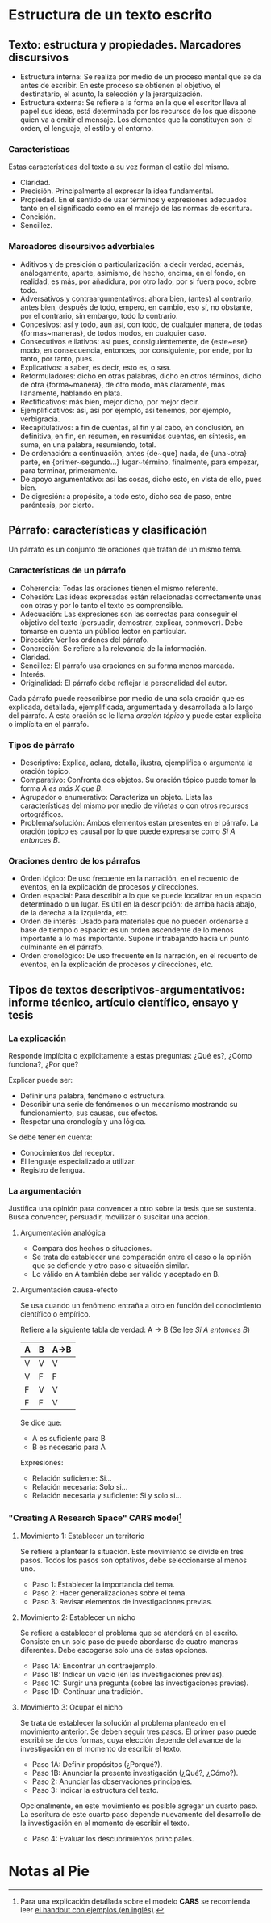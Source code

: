 * Estructura de un texto escrito
** Texto: estructura y propiedades. Marcadores discursivos
- Estructura interna: Se realiza por medio de un  proceso mental que se da antes de escribir. En
  este  proceso  se  obtienen el  objetivo,  el  destinatario,  el  asunto, la  selección  y  la
  jerarquización.
- Estructura externa: Se refiere a la forma en la que el escritor lleva al papel sus ideas, está
  determinada por los  recursos de los que dispone  quien va a emitir el  mensaje. Los elementos
  que la constituyen son: el orden, el lenguaje, el estilo y el entorno.
*** Características
Estas características del texto a su vez forman el estilo del mismo.
- Claridad.
- Precisión. Principalmente al expresar la idea fundamental.
- Propiedad. En el sentido de usar términos y expresiones adecuados tanto en el significado como
  en el manejo de las normas de escritura.
- Concisión.
- Sencillez.
*** Marcadores discursivos adverbiales
- Aditivos y  de presición o  particularización: a  decir verdad, además,  análogamente, aparte,
  asimismo, de hecho,  encima, en el fondo, en  realidad, es más, por añadidura,  por otro lado,
  por si fuera poco, sobre todo.
- Adversativos y contraargumentativos: ahora bien, (antes)  al contrario, antes bien, después de
  todo,  empero, en  cambio,  eso  sí, no  obstante,  por el  contrario,  sin  embargo, todo  lo
  contrario.
- Concesivos: así y todo, aun así, con  todo, de cualquier manera, de todas {formas~maneras}, de
  todos modos, en cualquier caso.
- Consecutivos e  ilativos: así  pues, consiguientemente, de  {este~ese} modo,  en consecuencia,
  entonces, por consiguiente, por ende, por lo tanto, por tanto, pues.
- Explicativos: a saber, es decir, esto es, o sea.
- Reformuladores:  dicho   en  otras  palabras,  dicho  en  otros   términos,  dicho  de  otra
  {forma~manera}, de otro modo, más claramente, más llanamente, hablando en plata.
- Rectificativos: más bien, mejor dicho, por mejor decir.
- Ejemplificativos: así, así por ejemplo, así tenemos, por ejemplo, verbigracia.
- Recapitulativos: a fin de cuentas, al fin y  al cabo, en conclusión, en definitiva, en fin, en
  resumen, en resumidas cuentas, en síntesis, en suma, en una palabra, resumiendo, total.
- De   ordenación:   a   continuación,   antes   {de~que}  nada,   de   {una~otra}   parte,   en
  {primer~segundo...} lugar~término, finalmente, para empezar, para terminar, primeramente.
- De apoyo argumentativo: así las cosas, dicho esto, en vista de ello, pues bien.
- De digresión: a propósito, a todo esto, dicho sea de paso, entre paréntesis, por cierto.
** Párrafo: características y clasificación
Un párrafo es un conjunto de oraciones que tratan de un mismo tema.
*** Características de un párrafo
- Coherencia: Todas las oraciones tienen el mismo referente.
- Cohesión: Las  ideas expresadas  están relacionadas correctamente  unas con
  otras y por lo tanto el texto es comprensible.
- Adecuación: Las  expresiones son las  correctas para conseguir  el objetivo
  del  texto  (persuadir, demostrar,  explicar,  conmover).  Debe tomarse  en
  cuenta un público lector en particular.
- Dirección: Ver los ordenes del párrafo.
- Concreción: Se refiere a la relevancia de la información.
- Claridad.
- Sencillez: El párrafo usa oraciones en su forma menos marcada.
- Interés.
- Originalidad: El párrafo debe reflejar la personalidad del autor.

Cada  párrafo  puede reescribirse  por  medio  de  una  sola oración  que  es
explicada, detallada,  ejemplificada, argumentada  y desarrollada a  lo largo
del párrafo.  A esta  oración se  le llama /oración  tópico/ y  puede estar
explicita o implícita en el párrafo.
*** Tipos de párrafo
- Descriptivo: Explica, aclara, detalla,  ilustra, ejemplifica o argumenta la
  oración tópico.
- Comparativo: Confronta dos objetos. Su  oración tópico puede tomar la forma
  /A es más X que B/.
- Agrupador o  enumerativo: Caracteriza un objeto.  Lista las características
  del mismo por medio de viñetas o con otros recursos ortográficos.
- Problema/solución:  Ambos  elementos  están  presentes en  el  párrafo.  La
  oración tópico es  causal por lo que puede expresarse  como /Si A entonces
  B/.
*** Oraciones dentro de los párrafos
- Orden lógico: De uso frecuente en  la narración, en el recuento de eventos,
  en la explicación de procesos y direcciones.
- Orden espacial:  Para describir a lo  que se puede localizar  en un espacio
  determinado o un  lugar. Es útil en la descripción:  de arriba hacia abajo,
  de la derecha a la izquierda, etc.
- Orden de interés:  Usado para materiales que no pueden  ordenarse a base de
  tiempo o espacio:  es un orden ascendente  de lo menos importante  a lo más
  importante. Supone ir trabajando hacia un punto culminante en el párrafo.
- Orden cronológico:  De uso  frecuente en  la narración,  en el  recuento de
  eventos, en la explicación de procesos y direcciones, etc.
** Tipos de textos descriptivos-argumentativos: informe técnico, artículo científico, ensayo y tesis
*** La explicación
Responde implícita o explícitamente a estas preguntas: ¿Qué es?, ¿Cómo funciona?, ¿Por qué?

Explicar puede ser:
- Definir una palabra, fenómeno o estructura.
- Describir una serie de fenómenos o un mecanismo mostrando su funcionamiento, sus causas, sus efectos.
- Respetar una cronología y una lógica.

Se debe tener en cuenta:
- Conocimientos del receptor.
- El lenguaje especializado a utilizar.
- Registro de lengua.
*** La argumentación
Justifica una  opinión para convencer a  otro sobre la  tesis que se sustenta.  Busca convencer,
persuadir, movilizar o suscitar una acción.
**** Argumentación analógica
- Compara dos hechos o situaciones.
- Se trata de establecer una comparación entre el caso  o la opinión que se defiende y otro caso
  o situación similar.
- Lo válido en A también debe ser válido y aceptado en B.
**** Argumentación causa-efecto
Se usa cuando un fenómeno entraña a otro en función del conocimiento científico o empírico.

Refiere a la siguiente tabla de verdad:
A -> B (Se lee /Si A entonces B/)
|---+---+------|
| A | B | A->B |
|---+---+------|
| V | V | V    |
| V | F | F    |
| F | V | V    |
| F | F | V    |
|---+---+------|

Se dice que:
- A es suficiente para B
- B es necesario para A

Expresiones:
- Relación suficiente: Si...
- Relación necesaria: Solo si...
- Relación necesaria y suficiente: Si y solo si...
*** "Creating A Research Space" *CARS* model[fn:6]
**** Movimiento 1: Establecer un territorio
Se refiere a plantear la situación. Este movimiento se divide en tres pasos. Todos los pasos son
optativos, debe seleccionarse al menos uno.

- Paso 1: Establecer la importancia del tema.
- Paso 2: Hacer generalizaciones sobre el tema.
- Paso 3: Revisar elementos de investigaciones previas.
**** Movimiento 2: Establecer un nicho
Se refiere a establecer el  problema que se atenderá en el escrito. Consiste  en un solo paso de
puede abordarse de cuatro maneras diferentes. Debe escogerse solo una de estas opciones.

- Paso 1A: Encontrar un contraejemplo.
- Paso 1B: Indicar un vacío (en las investigaciones previas).
- Paso 1C: Surgir una pregunta (sobre las investigaciones previas).
- Paso 1D: Continuar una tradición.
**** Movimiento 3: Ocupar el nicho
Se trata de  establecer la solución al  problema planteado en el movimiento  anterior.  Se deben
seguir tres  pasos. El primer  paso puede  escribirse de dos  formas, cuya elección  depende del
avance de la investigación en el momento de escribir el texto.

- Paso 1A: Definir propósitos (¿Porqué?).
- Paso 1B: Anunciar la presente investigación (¿Qué?, ¿Cómo?).
- Paso 2: Anunciar las observaciones principales.
- Paso 3: Indicar la estructura del texto.

Opcionalmente, en este movimiento es posible agregar un cuarto paso. La escritura de este cuarto
paso depende nuevamente del desarrollo de la investigación en el momento de escribir el texto.

- Paso 4: Evaluar los descubrimientos principales.
* Notas al Pie

[fn:6] Para una explicación  detallada sobre el modelo *CARS* se recomienda  leer [[http://www.cs.tut.fi/kurssit/SGN-16006/academic_writing/cars_model_handout.pdf][el handout con
ejemplos (en inglés)]].
